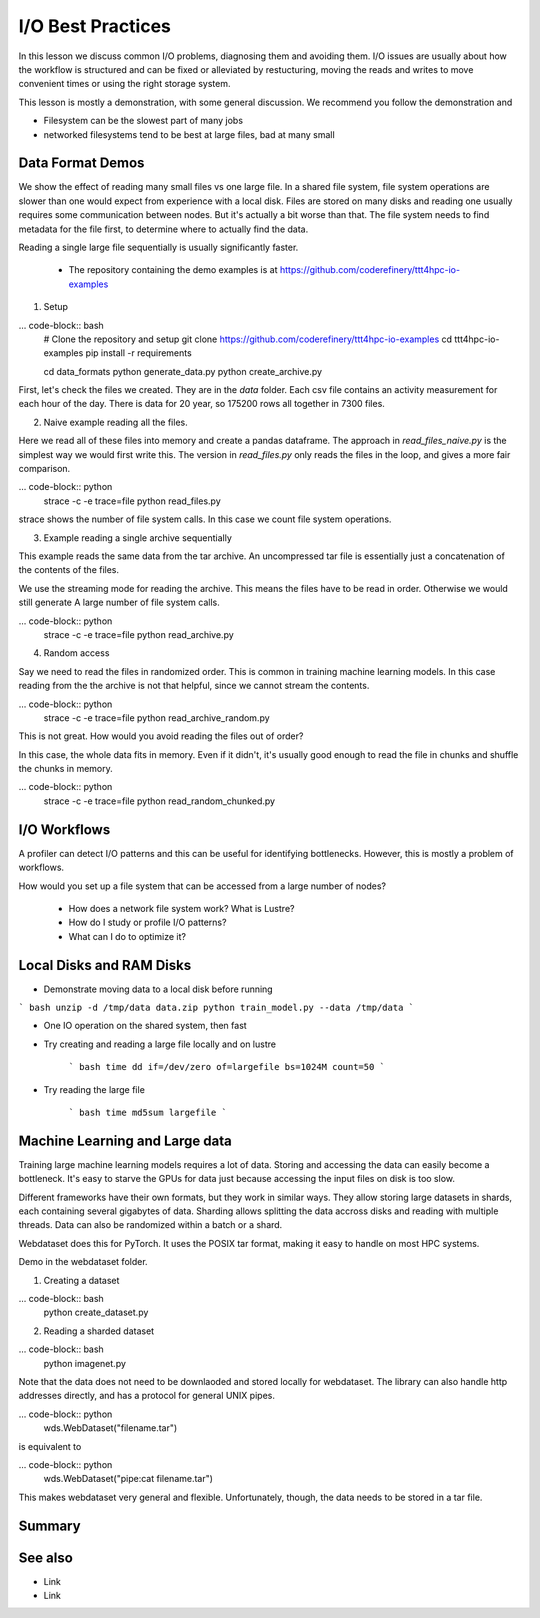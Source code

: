 I/O Best Practices
==================

.. objectives::

   * Reading files is a common bottleneck
   * One large file is usually faster than many small files
   * Local hard disks and ramdisks can be much faster


.. prerequisites::

   * No prerequisites for following the demo
   
   You can find the demo code and setup instructions at
   https://github.com/coderefinery/ttt4hpc-io-examples.

   If you wish to run the code, you will need Python and the
   packages listed in requirements.txt. You can install them with
   `pip install -r requirements.txt`.


In this lesson we discuss common I/O problems, diagnosing them and
avoiding them. I/O issues are usually about how the workflow is
structured and can be fixed or alleviated by restucturing, moving
the reads and writes to move convenient times or using the right
storage system.

This lesson is mostly a demonstration, with some general discussion.
We recommend you follow the demonstration and 

- Filesystem can be the slowest part of many jobs
- networked filesystems tend to be best at large files, bad at many small


Data Format Demos
-----------------

We show the effect of reading many small files vs one large file.
In a shared file system, file system operations are slower than
one would expect from experience with a local disk. Files are
stored on many disks and reading one usually requires some
communication between nodes. But it's actually a bit worse than
that. The file system needs to find metadata for the file first,
to determine where to actually find the data.

Reading a single large file sequentially is usually significantly
faster.

 - The repository containing the demo examples is at
   https://github.com/coderefinery/ttt4hpc-io-examples


1. Setup

... code-block:: bash
   # Clone the repository and setup
   git clone https://github.com/coderefinery/ttt4hpc-io-examples
   cd ttt4hpc-io-examples
   pip install -r requirements

   cd data_formats
   python generate_data.py
   python create_archive.py

First, let's check the files we created. They are in the `data` 
folder. Each csv file contains an activity measurement for each 
hour of the day. There is data for 20 year, so 175200 rows all 
together in 7300 files.


2. Naive example reading all the files.

Here we read all of these files into memory and create a pandas
dataframe. The approach in `read_files_naive.py` is the simplest
way we would first write this. The version in `read_files.py` only
reads the files in the loop, and gives a more fair comparison.

... code-block:: python
   strace -c -e trace=file python read_files.py

strace shows the number of file system calls. In this case we count
file system operations.


3. Example reading a single archive sequentially

This example reads the same data from the tar archive. An
uncompressed tar file is essentially just a concatenation of the
contents of the files.

We use the streaming mode for reading the archive. This means the
files have to be read in order. Otherwise we would still generate A
large number of file system calls.

... code-block:: python
   strace -c -e trace=file python read_archive.py


4. Random access

Say we need to read the files in randomized order. This is common
in training machine learning models. In this case reading from the
the archive is not that helpful, since we cannot stream the
contents.

... code-block:: python
   strace -c -e trace=file python read_archive_random.py

This is not great. How would you avoid reading the files out of 
order?

In this case, the whole data fits in memory. Even if it didn't, 
it's usually good enough to read the file in chunks and shuffle the
chunks in memory.

... code-block:: python
   strace -c -e trace=file python read_random_chunked.py



I/O Workflows
-------------

A profiler can detect I/O patterns and this can be useful for identifying
bottlenecks. However, this is mostly a problem of workflows.

How would you set up a file system that can be accessed from a large
number of nodes?

 - How does a network file system work? What is Lustre?

 - How do I study or profile I/O patterns?

 - What can I do to optimize it?



Local Disks and RAM Disks
-------------------------

- Demonstrate moving data to a local disk before running

``` bash
unzip -d /tmp/data data.zip
python train_model.py --data /tmp/data
```

- One IO operation on the shared system, then fast


- Try creating and reading a large file locally and on lustre

   ``` bash
   time dd if=/dev/zero of=largefile bs=1024M count=50
   ```

- Try reading the large file

   ``` bash
   time md5sum largefile
   ```


Machine Learning and Large data
-------------------------------

Training large machine learning models requires a lot of data.
Storing and accessing the data can easily become a bottleneck. It's
easy to starve the GPUs for data just because accessing the input
files on disk is too slow.

Different frameworks have their own formats, but they work in
similar ways. They allow storing large datasets in shards, each
containing several gigabytes of data. Sharding allows splitting the
data accross disks and reading with multiple threads. Data can also
be randomized within a batch or a shard.

Webdataset does this for PyTorch. It uses the POSIX tar format,
making it easy to handle on most HPC systems.


Demo in the webdataset folder.

1. Creating a dataset

... code-block:: bash
   python create_dataset.py

2. Reading a sharded dataset

... code-block:: bash
   python imagenet.py


Note that the data does not need to be downlaoded and stored
locally for webdataset. The library can also handle http addresses
directly, and has a protocol for general UNIX pipes.

... code-block:: python
   wds.WebDataset("filename.tar")

is equivalent to

... code-block:: python
   wds.WebDataset("pipe:cat filename.tar")

This makes webdataset very general and flexible. Unfortunately, 
though, the data needs to be stored in a tar file.



Summary
-------



See also
--------

* Link
* Link
